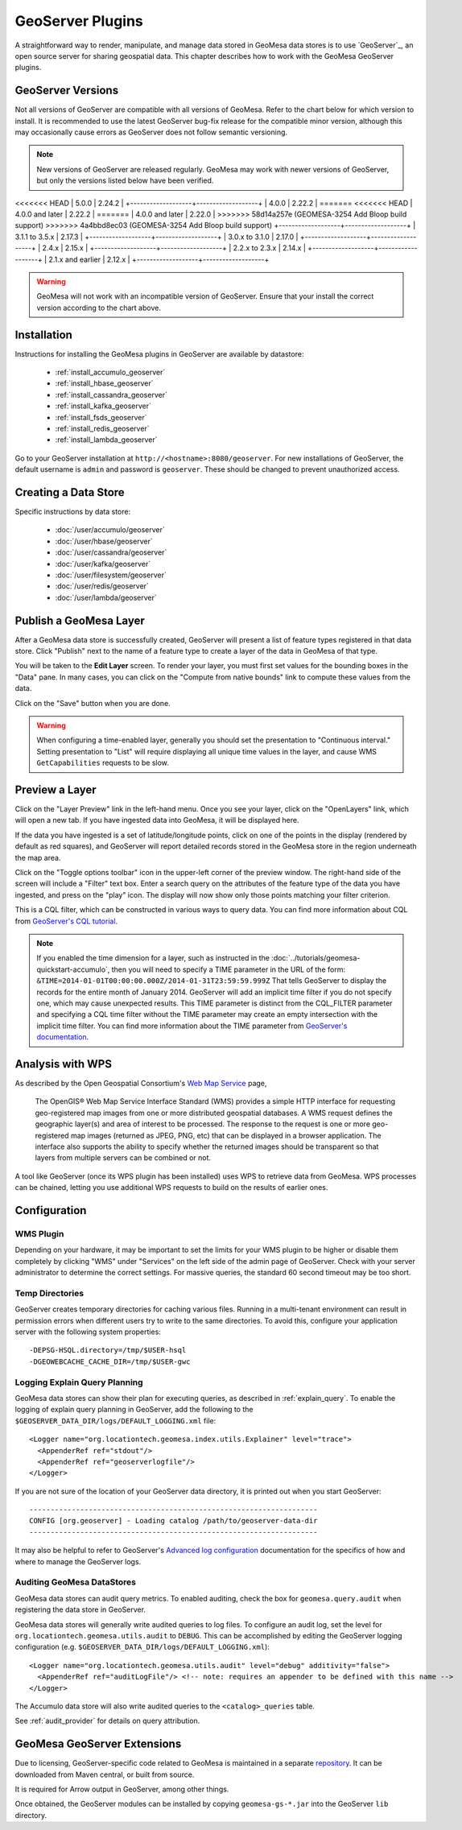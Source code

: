 GeoServer Plugins
=================

A straightforward way to render, manipulate, and manage data stored
in GeoMesa data stores is to use `GeoServer`_,
an open source server for sharing geospatial data. This chapter describes
how to work with the GeoMesa GeoServer plugins.

.. _geoserver_versions:

GeoServer Versions
------------------

Not all versions of GeoServer are compatible with all versions of GeoMesa. Refer to the chart below for which
version to install. It is recommended to use the latest GeoServer bug-fix release for the compatible minor version,
although this may occasionally cause errors as GeoServer does not follow semantic versioning.

.. note::

    New versions of GeoServer are released regularly. GeoMesa may work with newer versions of GeoServer, but
    only the versions listed below have been verified.

+-------------------+-------------------+
| GeoMesa Version   | GeoServer Version |
+===================+===================+
<<<<<<< HEAD
| 5.0.0             | 2.24.2            |
+-------------------+-------------------+
| 4.0.0             | 2.22.2            |
=======
<<<<<<< HEAD
| 4.0.0 and later   | 2.22.2            |
=======
| 4.0.0 and later   | 2.22.0            |
>>>>>>> 58d14a257e (GEOMESA-3254 Add Bloop build support)
>>>>>>> 4a4bbd8ec03 (GEOMESA-3254 Add Bloop build support)
+-------------------+-------------------+
| 3.1.1 to 3.5.x    | 2.17.3            |
+-------------------+-------------------+
| 3.0.x to 3.1.0    | 2.17.0            |
+-------------------+-------------------+
| 2.4.x             | 2.15.x            |
+-------------------+-------------------+
| 2.2.x to 2.3.x    | 2.14.x            |
+-------------------+-------------------+
| 2.1.x and earlier | 2.12.x            |
+-------------------+-------------------+

.. warning::

    GeoMesa will not work with an incompatible version of GeoServer. Ensure that your install the correct
    version according to the chart above.

Installation
------------

Instructions for installing the GeoMesa plugins in GeoServer are
available by datastore:

 * :ref:`install_accumulo_geoserver`
 * :ref:`install_hbase_geoserver`
 * :ref:`install_cassandra_geoserver`
 * :ref:`install_kafka_geoserver`
 * :ref:`install_fsds_geoserver`
 * :ref:`install_redis_geoserver`
 * :ref:`install_lambda_geoserver`

Go to your GeoServer installation at ``http://<hostname>:8080/geoserver``.
For new installations of GeoServer, the default username is ``admin`` and
password is ``geoserver``. These should be changed to prevent unauthorized access.

Creating a Data Store
---------------------

Specific instructions by data store:


 * :doc:`/user/accumulo/geoserver`
 * :doc:`/user/hbase/geoserver`
 * :doc:`/user/cassandra/geoserver`
 * :doc:`/user/kafka/geoserver`
 * :doc:`/user/filesystem/geoserver`
 * :doc:`/user/redis/geoserver`
 * :doc:`/user/lambda/geoserver`

Publish a GeoMesa Layer
-----------------------

After a GeoMesa data store is successfully created, GeoServer will present a list
of feature types registered in that data store. Click "Publish" next to the
name of a feature type to create a layer of the data in GeoMesa of that type.

You will be taken to the **Edit Layer** screen. To render your layer, you must
first set values for the bounding boxes in the "Data" pane. In many cases, you
can click on the "Compute from native bounds" link to compute these values
from the data.

.. image:: _static/img/geoserver-layer-bounding-box.png
   :align: center

Click on the "Save" button when you are done.

.. warning::

   When configuring a time-enabled layer, generally you should set the presentation to "Continuous interval."
   Setting presentation to "List" will require displaying all unique time values in the layer, and cause WMS
   ``GetCapabilities`` requests to be slow.

Preview a Layer
---------------

Click on the "Layer Preview" link in the left-hand menu. Once you see your layer,
click on the "OpenLayers" link, which will open a new tab. If you have ingested
data into GeoMesa, it will be displayed here.

If the data you have ingested is a set of latitude/longitude points, click on
one of the points in the display (rendered by default as red squares), and GeoServer
will report detailed records stored in the GeoMesa store in the region underneath
the map area.

Click on the "Toggle options toolbar" icon in the upper-left corner
of the preview window. The right-hand side of the screen will include
a "Filter" text box. Enter a search query on the attributes of the feature type
of the data you have ingested, and press on the "play" icon. The display will now
show only those points matching your filter criterion.

This is a CQL filter, which can be constructed in various ways to query data. You can
find more information about CQL from `GeoServer's CQL
tutorial <https://docs.geoserver.org/stable/en/user/tutorials/cql/cql_tutorial.html>`__.

.. note::

   If you enabled the time dimension for a layer, such as instructed in the :doc:`../tutorials/geomesa-quickstart-accumulo`,
   then you will need to specify a TIME parameter in the URL of the form:
   ``&TIME=2014-01-01T00:00:00.000Z/2014-01-31T23:59:59.999Z``
   That tells GeoServer to display the records for the entire month of January 2014. GeoServer will add an implicit
   time filter if you do not specify one, which may cause unexpected results. This TIME parameter is distinct from the
   CQL_FILTER parameter and specifying a CQL time filter without the TIME parameter may create an empty intersection
   with the implicit time filter. You can find more information about the TIME parameter from `GeoServer's documentation <https://docs.geoserver.org/stable/en/user/services/wms/time.html>`__.

Analysis with WPS
-----------------

As described by the Open Geospatial Consortium's `Web Map Service <https://www.opengeospatial.org/standards/wms>`_ page,

    The OpenGIS® Web Map Service Interface Standard (WMS) provides a simple HTTP
    interface for requesting geo-registered map images from one or more
    distributed geospatial databases. A WMS request defines the geographic
    layer(s) and area of interest to be processed. The response to the request is
    one or more geo-registered map images (returned as JPEG, PNG, etc) that can be
    displayed in a browser application. The interface also supports the ability to
    specify whether the returned images should be transparent so that layers from
    multiple servers can be combined or not.
 
A tool like GeoServer (once its WPS plugin has been installed) uses WPS to
retrieve data from GeoMesa. WPS processes can be chained, letting you use
additional WPS requests to build on the results of earlier ones.

Configuration
-------------

WMS Plugin
^^^^^^^^^^

Depending on your hardware, it may be important to set the limits for
your WMS plugin to be higher or disable them completely by clicking
"WMS" under "Services" on the left side of the admin page of GeoServer.
Check with your server administrator to determine the correct settings.
For massive queries, the standard 60 second timeout may be too short.

|"Disable limits"|

.. |"Disable limits"| image:: _static/img/wms_limits.png

Temp Directories
^^^^^^^^^^^^^^^^

GeoServer creates temporary directories for caching various files. Running in a multi-tenant environment
can result in permission errors when different users try to write to the same directories. To avoid this,
configure your application server with the following system properties::

  -DEPSG-HSQL.directory=/tmp/$USER-hsql
  -DGEOWEBCACHE_CACHE_DIR=/tmp/$USER-gwc

.. _geoserver_explain_query:

Logging Explain Query Planning
^^^^^^^^^^^^^^^^^^^^^^^^^^^^^^

GeoMesa data stores can show their plan for executing queries,
as described in :ref:`explain_query`. To enable the logging of explain query
planning in GeoServer, add the following to the
``$GEOSERVER_DATA_DIR/logs/DEFAULT_LOGGING.xml`` file::

    <Logger name="org.locationtech.geomesa.index.utils.Explainer" level="trace">
      <AppenderRef ref="stdout"/>
      <AppenderRef ref="geoserverlogfile"/>
    </Logger>

If you are not sure of the location of your GeoServer data directory, it
is printed out when you start GeoServer::

    --------------------------------------------------------------------
    CONFIG [org.geoserver] - Loading catalog /path/to/geoserver-data-dir
    --------------------------------------------------------------------

It may also be helpful to refer to GeoServer's `Advanced log configuration`__ documentation for the
specifics of how and where to manage the GeoServer logs.

__ https://docs.geoserver.org/stable/en/user/configuration/logging.html

Auditing GeoMesa DataStores
^^^^^^^^^^^^^^^^^^^^^^^^^^^

GeoMesa data stores can audit query metrics. To enabled auditing, check the box for ``geomesa.query.audit``
when registering the data store in GeoServer.

GeoMesa data stores will generally write audited queries to log files. To configure an audit log, set the level for
``org.locationtech.geomesa.utils.audit`` to ``DEBUG``. This can be accomplished by editing the GeoServer logging
configuration (e.g. ``$GEOSERVER_DATA_DIR/logs/DEFAULT_LOGGING.xml``)::

   <Logger name="org.locationtech.geomesa.utils.audit" level="debug" additivity="false">
     <AppenderRef ref="auditLogFile"/> <!-- note: requires an appender to be defined with this name -->
   </Logger>

The Accumulo data store will also write audited queries to the ``<catalog>_queries`` table.

See :ref:`audit_provider` for details on query attribution.

GeoMesa GeoServer Extensions
----------------------------

Due to licensing, GeoServer-specific code related to GeoMesa is maintained in a separate
`repository <https://github.com/geomesa/geomesa-geoserver/>`__. It can be downloaded from Maven
central, or built from source.

It is required for Arrow output in GeoServer, among other things.

Once obtained, the GeoServer modules can be installed by copying ``geomesa-gs-*.jar`` into
the GeoServer ``lib`` directory.

